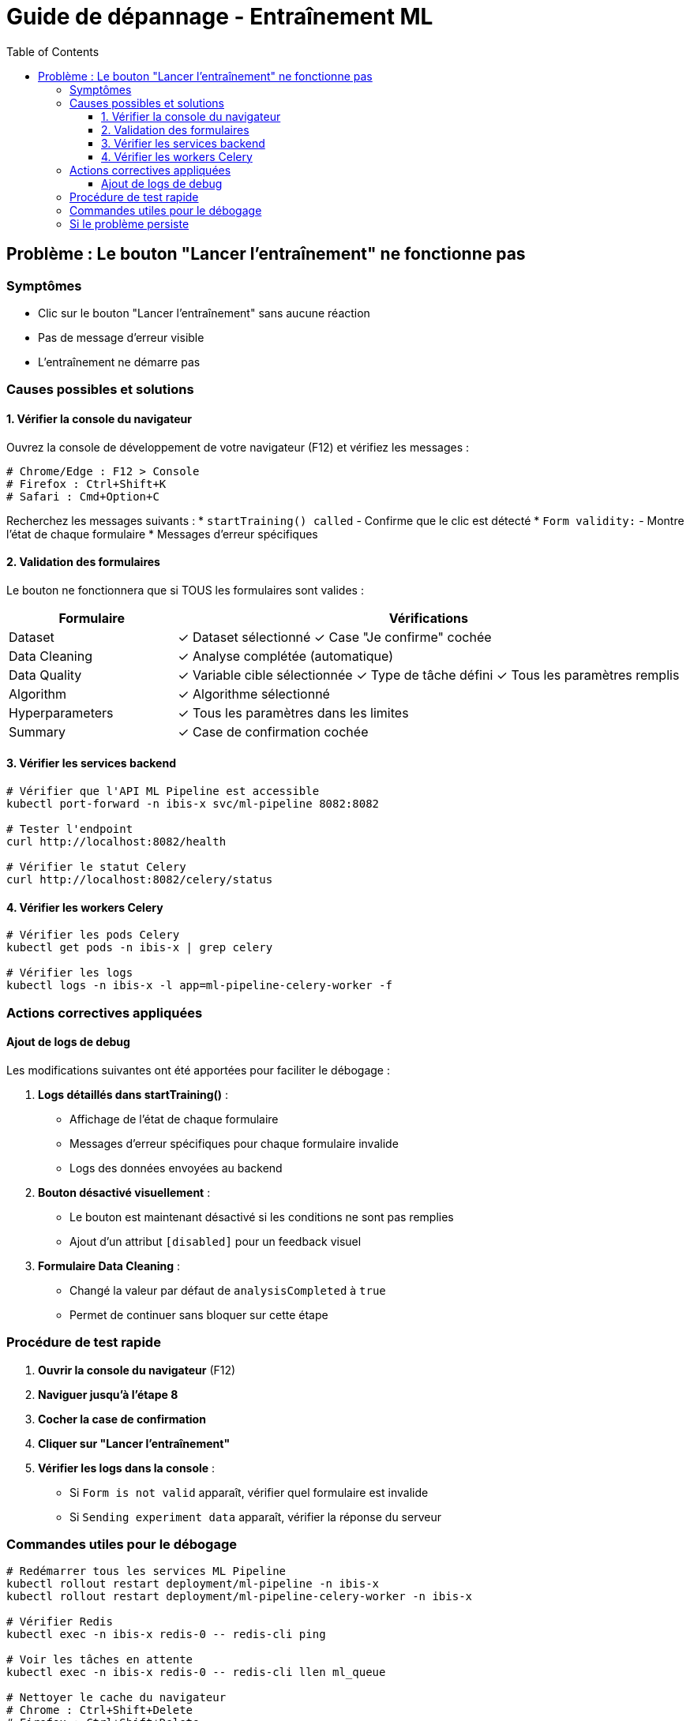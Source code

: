 = Guide de dépannage - Entraînement ML
:toc:
:toclevels: 3

== Problème : Le bouton "Lancer l'entraînement" ne fonctionne pas

=== Symptômes
* Clic sur le bouton "Lancer l'entraînement" sans aucune réaction
* Pas de message d'erreur visible
* L'entraînement ne démarre pas

=== Causes possibles et solutions

==== 1. Vérifier la console du navigateur

Ouvrez la console de développement de votre navigateur (F12) et vérifiez les messages :

[source,bash]
----
# Chrome/Edge : F12 > Console
# Firefox : Ctrl+Shift+K
# Safari : Cmd+Option+C
----

Recherchez les messages suivants :
* `startTraining() called` - Confirme que le clic est détecté
* `Form validity:` - Montre l'état de chaque formulaire
* Messages d'erreur spécifiques

==== 2. Validation des formulaires

Le bouton ne fonctionnera que si TOUS les formulaires sont valides :

[cols="1,3", options="header"]
|===
|Formulaire|Vérifications

|Dataset
|✓ Dataset sélectionné
✓ Case "Je confirme" cochée

|Data Cleaning
|✓ Analyse complétée (automatique)

|Data Quality
|✓ Variable cible sélectionnée
✓ Type de tâche défini
✓ Tous les paramètres remplis

|Algorithm
|✓ Algorithme sélectionné

|Hyperparameters
|✓ Tous les paramètres dans les limites

|Summary
|✓ Case de confirmation cochée
|===

==== 3. Vérifier les services backend

[source,bash]
----
# Vérifier que l'API ML Pipeline est accessible
kubectl port-forward -n ibis-x svc/ml-pipeline 8082:8082

# Tester l'endpoint
curl http://localhost:8082/health

# Vérifier le statut Celery
curl http://localhost:8082/celery/status
----

==== 4. Vérifier les workers Celery

[source,bash]
----
# Vérifier les pods Celery
kubectl get pods -n ibis-x | grep celery

# Vérifier les logs
kubectl logs -n ibis-x -l app=ml-pipeline-celery-worker -f
----

=== Actions correctives appliquées

==== Ajout de logs de debug

Les modifications suivantes ont été apportées pour faciliter le débogage :

1. **Logs détaillés dans startTraining()** :
   - Affichage de l'état de chaque formulaire
   - Messages d'erreur spécifiques pour chaque formulaire invalide
   - Logs des données envoyées au backend

2. **Bouton désactivé visuellement** :
   - Le bouton est maintenant désactivé si les conditions ne sont pas remplies
   - Ajout d'un attribut `[disabled]` pour un feedback visuel

3. **Formulaire Data Cleaning** :
   - Changé la valeur par défaut de `analysisCompleted` à `true`
   - Permet de continuer sans bloquer sur cette étape

=== Procédure de test rapide

1. **Ouvrir la console du navigateur** (F12)

2. **Naviguer jusqu'à l'étape 8**

3. **Cocher la case de confirmation**

4. **Cliquer sur "Lancer l'entraînement"**

5. **Vérifier les logs dans la console** :
   - Si `Form is not valid` apparaît, vérifier quel formulaire est invalide
   - Si `Sending experiment data` apparaît, vérifier la réponse du serveur

=== Commandes utiles pour le débogage

[source,bash]
----
# Redémarrer tous les services ML Pipeline
kubectl rollout restart deployment/ml-pipeline -n ibis-x
kubectl rollout restart deployment/ml-pipeline-celery-worker -n ibis-x

# Vérifier Redis
kubectl exec -n ibis-x redis-0 -- redis-cli ping

# Voir les tâches en attente
kubectl exec -n ibis-x redis-0 -- redis-cli llen ml_queue

# Nettoyer le cache du navigateur
# Chrome : Ctrl+Shift+Delete
# Firefox : Ctrl+Shift+Delete
# Edge : Ctrl+Shift+Delete
----

=== Si le problème persiste

1. **Vérifier les logs du backend** :
   ```bash
   kubectl logs -n ibis-x -l app=ml-pipeline --tail=100
   ```

2. **Tester avec curl directement** :
   ```bash
   curl -X POST http://localhost:8082/experiments \
     -H "Content-Type: application/json" \
     -d '{
       "project_id": "123e4567-e89b-12d3-a456-426614174000",
       "dataset_id": "123e4567-e89b-12d3-a456-426614174001",
       "algorithm": "decision_tree",
       "hyperparameters": {"max_depth": 5},
       "preprocessing_config": {
         "target_column": "target",
         "task_type": "classification",
         "test_size": 0.2,
         "missing_values": {"strategy": "mean"},
         "scaling": {"enabled": true, "method": "standard"},
         "encoding": "onehot",
         "outlier_detection": {"enabled": false, "method": "iqr", "threshold": 0.1}
       }
     }'
   ```

3. **Signaler le problème** avec :
   - Les logs de la console du navigateur
   - La réponse de l'endpoint `/celery/status`
   - Les logs des pods Kubernetes